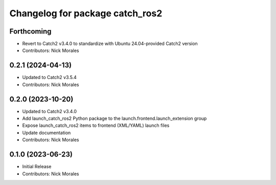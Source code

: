 ^^^^^^^^^^^^^^^^^^^^^^^^^^^^^^^^
Changelog for package catch_ros2
^^^^^^^^^^^^^^^^^^^^^^^^^^^^^^^^

Forthcoming
-----------
* Revert to Catch2 v3.4.0 to standardize with Ubuntu 24.04-provided Catch2 version
* Contributors: Nick Morales

0.2.1 (2024-04-13)
------------------
* Updated to Catch2 v3.5.4
* Contributors: Nick Morales

0.2.0 (2023-10-20)
------------------
* Updated to Catch2 v3.4.0
* Add launch_catch_ros2 Python package to the launch.frontend.launch_extension group
* Expose launch_catch_ros2 items to frontend (XML/YAML) launch files
* Update documentation
* Contributors: Nick Morales

0.1.0 (2023-06-23)
------------------
* Initial Release
* Contributors: Nick Morales

